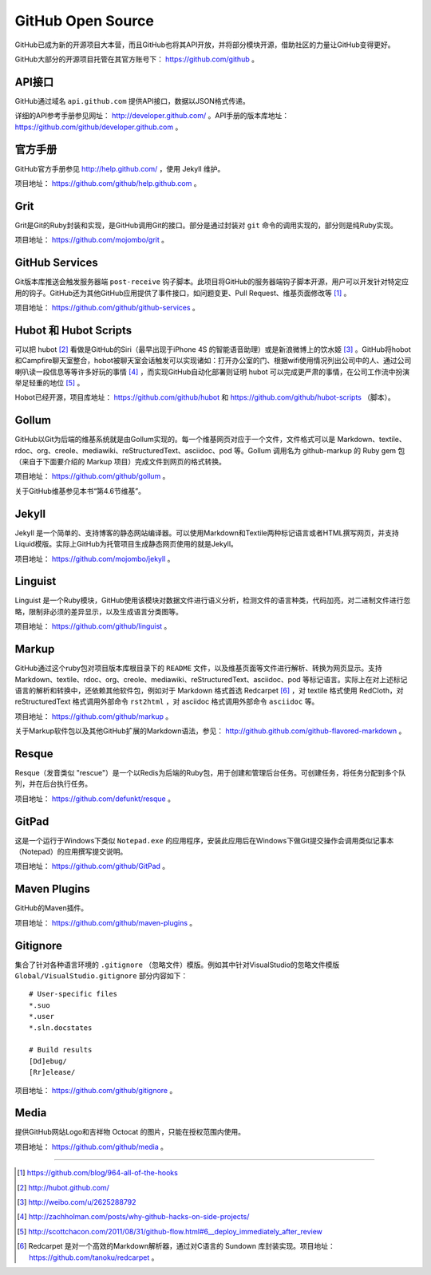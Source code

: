 GitHub Open Source
===================

GitHub已成为新的开源项目大本营，而且GitHub也将其API开放，并将部分模块开源，借助社区的力量让GitHub变得更好。

GitHub大部分的开源项目托管在其官方账号下： https://github.com/github 。

API接口
-------
GitHub通过域名 ``api.github.com`` 提供API接口，数据以JSON格式传递。

详细的API参考手册参见网址： http://developer.github.com/ 。API手册的版本库地址： https://github.com/github/developer.github.com 。

官方手册
--------
GitHub官方手册参见 http://help.github.com/ ，使用 Jekyll 维护。

项目地址： https://github.com/github/help.github.com 。

Grit
----
Grit是Git的Ruby封装和实现，是GitHub调用Git的接口。部分是通过封装对 ``git`` 命令的调用实现的，部分则是纯Ruby实现。

项目地址： https://github.com/mojombo/grit 。

GitHub Services
---------------
Git版本库推送会触发服务器端 ``post-receive`` 钩子脚本。此项目将GitHub的服务器端钩子脚本开源，用户可以开发针对特定应用的钩子。GitHub还为其他GitHub应用提供了事件接口，如问题变更、Pull Request、维基页面修改等 [#]_ 。

项目地址： https://github.com/github/github-services 。

Hubot 和 Hubot Scripts
----------------------
可以把 hubot [#]_ 看做是GitHub的Siri（最早出现于iPhone 4S 的智能语音助理）或是新浪微博上的饮水姬 [#]_ 。GitHub将hobot和Campfire聊天室整合，hobot被聊天室会话触发可以实现诸如：打开办公室的门、根据wifi使用情况列出公司中的人、通过公司喇叭读一段信息等等许多好玩的事情 [#]_ ，而实现GitHub自动化部署则证明 hubot 可以完成更严肃的事情，在公司工作流中扮演举足轻重的地位 [#]_ 。

Hobot已经开源，项目库地址： https://github.com/github/hubot 和 https://github.com/github/hubot-scripts （脚本）。

Gollum
------
GitHub以Git为后端的维基系统就是由Gollum实现的。每一个维基网页对应于一个文件，文件格式可以是 Markdown、textile、rdoc、org、creole、mediawiki、reStructuredText、asciidoc、pod 等。Gollum 调用名为 github-markup 的 Ruby gem 包（来自于下面要介绍的 Markup 项目）完成文件到网页的格式转换。

项目地址： https://github.com/github/gollum 。

关于GitHub维基参见本书“第4.6节维基”。

Jekyll
------
Jekyll 是一个简单的、支持博客的静态网站编译器。可以使用Markdown和Textile两种标记语言或者HTML撰写网页，并支持Liquid模版。实际上GitHub为托管项目生成静态网页使用的就是Jekyll。

项目地址： https://github.com/mojombo/jekyll 。

Linguist
--------
Linguist 是一个Ruby模块，GitHub使用该模块对数据文件进行语义分析，检测文件的语言种类，代码加亮，对二进制文件进行忽略，限制非必须的差异显示，以及生成语言分类图等。

项目地址： https://github.com/github/linguist 。

Markup
------
GitHub通过这个ruby包对项目版本库根目录下的 ``README`` 文件，以及维基页面等文件进行解析、转换为网页显示。支持 Markdown、textile、rdoc、org、creole、mediawiki、reStructuredText、asciidoc、pod 等标记语言。实际上在对上述标记语言的解析和转换中，还依赖其他软件包，例如对于 Markdown 格式首选 Redcarpet [#]_ ，对 textile 格式使用 RedCloth，对 reStructuredText 格式调用外部命令 ``rst2html`` ，对 asciidoc 格式调用外部命令 ``asciidoc`` 等。

项目地址： https://github.com/github/markup 。

关于Markup软件包以及其他GitHub扩展的Markdown语法，参见： http://github.github.com/github-flavored-markdown 。

Resque
------
Resque（发音类似 "rescue"）是一个以Redis为后端的Ruby包，用于创建和管理后台任务。可创建任务，将任务分配到多个队列，并在后台执行任务。

项目地址： https://github.com/defunkt/resque 。

GitPad
------
这是一个运行于Windows下类似 ``Notepad.exe`` 的应用程序，安装此应用后在Windows下做Git提交操作会调用类似记事本（Notepad）的应用撰写提交说明。

项目地址： https://github.com/github/GitPad 。

Maven Plugins
-------------
GitHub的Maven插件。

项目地址： https://github.com/github/maven-plugins 。

Gitignore
---------
集合了针对各种语言环境的 ``.gitignore`` （忽略文件）模版。例如其中针对VisualStudio的忽略文件模版 ``Global/VisualStudio.gitignore`` 部分内容如下：

::

  # User-specific files
  *.suo
  *.user
  *.sln.docstates

  # Build results
  [Dd]ebug/
  [Rr]elease/

项目地址： https://github.com/github/gitignore 。

Media
-------
提供GitHub网站Logo和吉祥物 Octocat 的图片，只能在授权范围内使用。

项目地址： https://github.com/github/media 。


----

.. [#] https://github.com/blog/964-all-of-the-hooks
.. [#] http://hubot.github.com/
.. [#] http://weibo.com/u/2625288792
.. [#] http://zachholman.com/posts/why-github-hacks-on-side-projects/
.. [#] http://scottchacon.com/2011/08/31/github-flow.html#6__deploy_immediately_after_review
.. [#] Redcarpet 是对一个高效的Markdown解析器，通过对C语言的 Sundown 库封装实现。项目地址： https://github.com/tanoku/redcarpet 。
